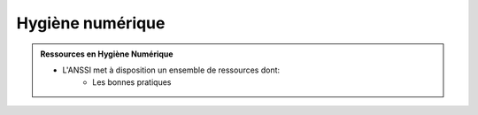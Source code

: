 .. _hygiene:

.. meta::
   :description lang=fr: BUT R&T, Ressource CyberSécurité à BAC+3, hygiène numerique, hygiène de la sécurité

Hygiène numérique
=================

.. admonition:: Ressources en Hygiène Numérique

	* L'ANSSI met à disposition un ensemble de ressources dont:
		* Les bonnes pratiques




